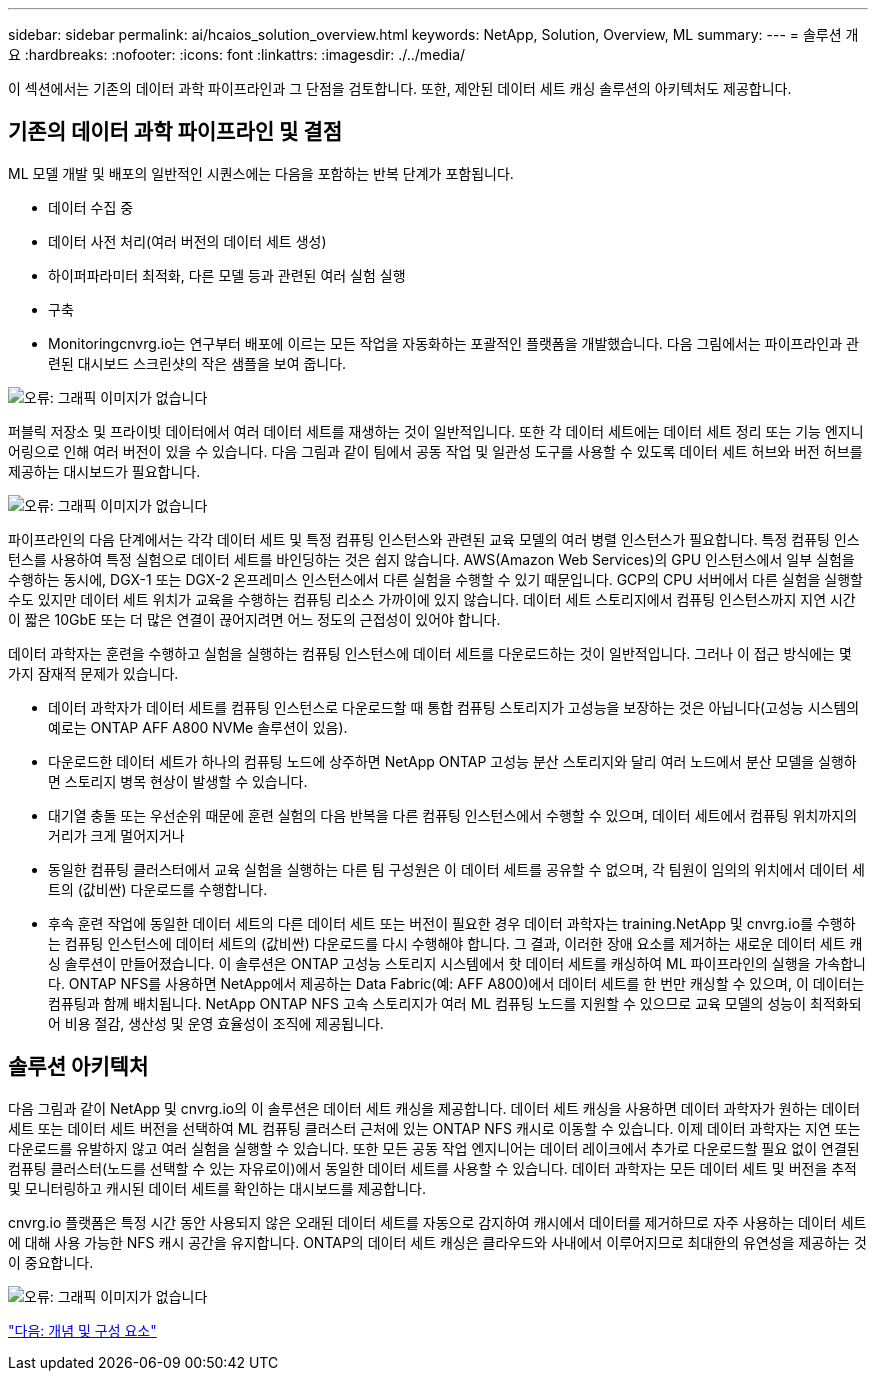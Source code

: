 ---
sidebar: sidebar 
permalink: ai/hcaios_solution_overview.html 
keywords: NetApp, Solution, Overview, ML 
summary:  
---
= 솔루션 개요
:hardbreaks:
:nofooter: 
:icons: font
:linkattrs: 
:imagesdir: ./../media/


[role="lead"]
이 섹션에서는 기존의 데이터 과학 파이프라인과 그 단점을 검토합니다. 또한, 제안된 데이터 세트 캐싱 솔루션의 아키텍처도 제공합니다.



== 기존의 데이터 과학 파이프라인 및 결점

ML 모델 개발 및 배포의 일반적인 시퀀스에는 다음을 포함하는 반복 단계가 포함됩니다.

* 데이터 수집 중
* 데이터 사전 처리(여러 버전의 데이터 세트 생성)
* 하이퍼파라미터 최적화, 다른 모델 등과 관련된 여러 실험 실행
* 구축
* Monitoringcnvrg.io는 연구부터 배포에 이르는 모든 작업을 자동화하는 포괄적인 플랫폼을 개발했습니다. 다음 그림에서는 파이프라인과 관련된 대시보드 스크린샷의 작은 샘플을 보여 줍니다.


image:hcaios_image2.png["오류: 그래픽 이미지가 없습니다"]

퍼블릭 저장소 및 프라이빗 데이터에서 여러 데이터 세트를 재생하는 것이 일반적입니다. 또한 각 데이터 세트에는 데이터 세트 정리 또는 기능 엔지니어링으로 인해 여러 버전이 있을 수 있습니다. 다음 그림과 같이 팀에서 공동 작업 및 일관성 도구를 사용할 수 있도록 데이터 세트 허브와 버전 허브를 제공하는 대시보드가 필요합니다.

image:hcaios_image3.png["오류: 그래픽 이미지가 없습니다"]

파이프라인의 다음 단계에서는 각각 데이터 세트 및 특정 컴퓨팅 인스턴스와 관련된 교육 모델의 여러 병렬 인스턴스가 필요합니다. 특정 컴퓨팅 인스턴스를 사용하여 특정 실험으로 데이터 세트를 바인딩하는 것은 쉽지 않습니다. AWS(Amazon Web Services)의 GPU 인스턴스에서 일부 실험을 수행하는 동시에, DGX-1 또는 DGX-2 온프레미스 인스턴스에서 다른 실험을 수행할 수 있기 때문입니다. GCP의 CPU 서버에서 다른 실험을 실행할 수도 있지만 데이터 세트 위치가 교육을 수행하는 컴퓨팅 리소스 가까이에 있지 않습니다. 데이터 세트 스토리지에서 컴퓨팅 인스턴스까지 지연 시간이 짧은 10GbE 또는 더 많은 연결이 끊어지려면 어느 정도의 근접성이 있어야 합니다.

데이터 과학자는 훈련을 수행하고 실험을 실행하는 컴퓨팅 인스턴스에 데이터 세트를 다운로드하는 것이 일반적입니다. 그러나 이 접근 방식에는 몇 가지 잠재적 문제가 있습니다.

* 데이터 과학자가 데이터 세트를 컴퓨팅 인스턴스로 다운로드할 때 통합 컴퓨팅 스토리지가 고성능을 보장하는 것은 아닙니다(고성능 시스템의 예로는 ONTAP AFF A800 NVMe 솔루션이 있음).
* 다운로드한 데이터 세트가 하나의 컴퓨팅 노드에 상주하면 NetApp ONTAP 고성능 분산 스토리지와 달리 여러 노드에서 분산 모델을 실행하면 스토리지 병목 현상이 발생할 수 있습니다.
* 대기열 충돌 또는 우선순위 때문에 훈련 실험의 다음 반복을 다른 컴퓨팅 인스턴스에서 수행할 수 있으며, 데이터 세트에서 컴퓨팅 위치까지의 거리가 크게 멀어지거나
* 동일한 컴퓨팅 클러스터에서 교육 실험을 실행하는 다른 팀 구성원은 이 데이터 세트를 공유할 수 없으며, 각 팀원이 임의의 위치에서 데이터 세트의 (값비싼) 다운로드를 수행합니다.
* 후속 훈련 작업에 동일한 데이터 세트의 다른 데이터 세트 또는 버전이 필요한 경우 데이터 과학자는 training.NetApp 및 cnvrg.io를 수행하는 컴퓨팅 인스턴스에 데이터 세트의 (값비싼) 다운로드를 다시 수행해야 합니다. 그 결과, 이러한 장애 요소를 제거하는 새로운 데이터 세트 캐싱 솔루션이 만들어졌습니다. 이 솔루션은 ONTAP 고성능 스토리지 시스템에서 핫 데이터 세트를 캐싱하여 ML 파이프라인의 실행을 가속합니다. ONTAP NFS를 사용하면 NetApp에서 제공하는 Data Fabric(예: AFF A800)에서 데이터 세트를 한 번만 캐싱할 수 있으며, 이 데이터는 컴퓨팅과 함께 배치됩니다. NetApp ONTAP NFS 고속 스토리지가 여러 ML 컴퓨팅 노드를 지원할 수 있으므로 교육 모델의 성능이 최적화되어 비용 절감, 생산성 및 운영 효율성이 조직에 제공됩니다.




== 솔루션 아키텍처

다음 그림과 같이 NetApp 및 cnvrg.io의 이 솔루션은 데이터 세트 캐싱을 제공합니다. 데이터 세트 캐싱을 사용하면 데이터 과학자가 원하는 데이터 세트 또는 데이터 세트 버전을 선택하여 ML 컴퓨팅 클러스터 근처에 있는 ONTAP NFS 캐시로 이동할 수 있습니다. 이제 데이터 과학자는 지연 또는 다운로드를 유발하지 않고 여러 실험을 실행할 수 있습니다. 또한 모든 공동 작업 엔지니어는 데이터 레이크에서 추가로 다운로드할 필요 없이 연결된 컴퓨팅 클러스터(노드를 선택할 수 있는 자유로이)에서 동일한 데이터 세트를 사용할 수 있습니다. 데이터 과학자는 모든 데이터 세트 및 버전을 추적 및 모니터링하고 캐시된 데이터 세트를 확인하는 대시보드를 제공합니다.

cnvrg.io 플랫폼은 특정 시간 동안 사용되지 않은 오래된 데이터 세트를 자동으로 감지하여 캐시에서 데이터를 제거하므로 자주 사용하는 데이터 세트에 대해 사용 가능한 NFS 캐시 공간을 유지합니다. ONTAP의 데이터 세트 캐싱은 클라우드와 사내에서 이루어지므로 최대한의 유연성을 제공하는 것이 중요합니다.

image:hcaios_image4.png["오류: 그래픽 이미지가 없습니다"]

link:hcaios_concepts_and_components.html["다음: 개념 및 구성 요소"]
